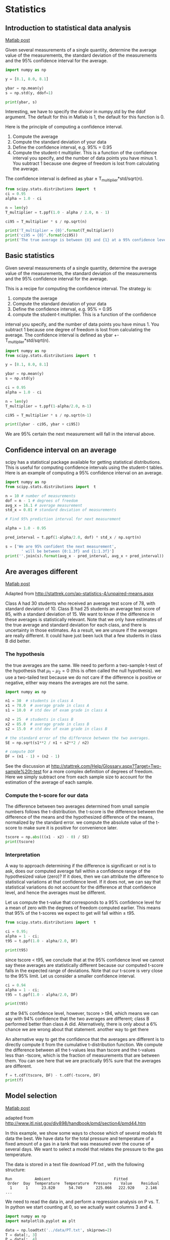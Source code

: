 * Statistics
** Introduction to statistical data analysis
   :PROPERTIES:
   :categories: statistics
   :date:     2013/02/18 09:00:00
   :last-published: 2013-02-18
   :updated:  2013/02/27 14:34:44
   :END:
[[http://matlab.cheme.cmu.edu/2011/08/27/introduction-to-statistical-data-analysis/][Matlab post]]

Given several measurements of a single quantity, determine the average value of the measurements, the standard deviation of the measurements and the 95% confidence interval for the average.

#+BEGIN_SRC jupyter-python
import numpy as np

y = [8.1, 8.0, 8.1]

ybar = np.mean(y)
s = np.std(y, ddof=1)

print(ybar, s)
#+END_SRC

#+RESULTS:
:RESULTS:
8.066666666666668 0.05773502691896237
:END:

Interesting, we have to specify the divisor in numpy.std by the ddof argument. The default for this in Matlab is 1, the default for this function is 0.

Here is the principle of computing a confidence interval.

1. Compute the average
2. Compute the standard deviation of your data
3. Define the confidence interval, e.g. 95% = 0.95
4. Compute the student-t multiplier. This is a function of the confidence
   interval you specify, and the number of data points you have minus 1. You
   subtract 1 because one degree of freedom is lost from calculating the
   average.

The confidence interval is defined as ybar ± T_multiplier*std/sqrt(n).

#+BEGIN_SRC jupyter-python
from scipy.stats.distributions import  t
ci = 0.95
alpha = 1.0 - ci

n = len(y)
T_multiplier = t.ppf(1.0 - alpha / 2.0, n - 1)

ci95 = T_multiplier * s / np.sqrt(n)

print('T_multiplier = {0}'.format(T_multiplier))
print('ci95 = {0}'.format(ci95))
print('The true average is between {0} and {1} at a 95% confidence level'.format(ybar - ci95, ybar + ci95))
#+END_SRC

#+RESULTS:
:RESULTS:
T_multiplier = 4.302652729911275
ci95 = 0.14342175766370865
The true average is between 7.9232449090029595 and 8.210088424330376 at a 95% confidence level
:END:


** Basic statistics
   :PROPERTIES:
   :categories: statistics
   :date:     2013/02/18 09:00:00
   :updated:  2013/02/27 14:35:05
   :END:
Given several measurements of a single quantity, determine the average value of the measurements, the standard deviation of the measurements and the 95% confidence interval for the average.

This is a recipe for computing the confidence interval. The strategy is:
1. compute the average
2. Compute the standard deviation of your data
3. Define the confidence interval, e.g. 95% = 0.95
4. compute the student-t multiplier. This is a function of the confidence
interval you specify, and the number of data points you have minus 1. You
subtract 1 because one degree of freedom is lost from calculating the
average. The confidence interval is defined as
ybar +- T_multiplier*std/sqrt(n).

#+BEGIN_SRC python
import numpy as np
from scipy.stats.distributions import  t

y = [8.1, 8.0, 8.1]

ybar = np.mean(y)
s = np.std(y)

ci = 0.95
alpha = 1.0 - ci

n = len(y)
T_multiplier = t.ppf(1-alpha/2.0, n-1)

ci95 = T_multiplier * s / np.sqrt(n-1)

print([ybar - ci95, ybar + ci95])
#+END_SRC

#+RESULTS:
: [7.9232449090029595, 8.210088424330376]

We are 95% certain the next measurement will fall in the interval above.

** Confidence interval on an average
   :PROPERTIES:
   :categories: statistics
   :date:     2013/02/10 09:00:00
   :updated:  2013/04/09 08:54:05
   :END:

scipy has a statistical package available for getting statistical distributions. This is useful for computing confidence intervals using the student-t tables. Here is an example of computing a 95% confidence interval on an average.

#+BEGIN_SRC jupyter-python
import numpy as np
from scipy.stats.distributions import  t

n = 10 # number of measurements
dof = n - 1 # degrees of freedom
avg_x = 16.1 # average measurement
std_x = 0.01 # standard deviation of measurements

# Find 95% prediction interval for next measurement

alpha = 1.0 - 0.95

pred_interval = t.ppf(1-alpha/2.0, dof) * std_x / np.sqrt(n)

s = ['We are 95% confident the next measurement',
       ' will be between {0:1.3f} and {1:1.3f}']
print(''.join(s).format(avg_x - pred_interval, avg_x + pred_interval))
#+END_SRC

#+RESULTS:
:RESULTS:
We are 95% confident the next measurement will be between 16.093 and 16.107
:END:

** Are averages different
   :PROPERTIES:
   :categories: data analysis, statistics
   :date:     2013/02/18 09:00:00
   :updated:  2013/02/27 14:35:49
   :END:
[[http://matlab.cheme.cmu.edu/2012/01/28/are-two-averages-different/][Matlab post]]

Adapted from http://stattrek.com/ap-statistics-4/unpaired-means.aspx

Class A had 30 students who received an average test score of 78, with standard deviation of 10. Class B had 25 students an average test score of 85, with a standard deviation of 15. We want to know if the difference in these averages is statistically relevant. Note that we only have estimates of the true average and standard deviation for each class, and there is uncertainty in those estimates. As a result, we are unsure if the averages are really different. It could have just been luck that a few students in class B did better.

*** The hypothesis

the true averages are the same. We need to perform a two-sample t-test of the hypothesis that $\mu_1 - \mu_2 = 0$ (this is often called the null hypothesis). we use a two-tailed test because we do not care if the difference is positive or negative, either way means the averages are not the same.

#+BEGIN_SRC jupyter-python
import numpy as np

n1 = 30  # students in class A
x1 = 78.0  # average grade in class A
s1 = 10.0  # std dev of exam grade in class A

n2 = 25  # students in class B
x2 = 85.0  # average grade in class B
s2 = 15.0  # std dev of exam grade in class B

# the standard error of the difference between the two averages.
SE = np.sqrt(s1**2 / n1 + s2**2 / n2)

# compute DOF
DF = (n1 - 1) + (n2 - 1)
#+END_SRC

#+RESULTS:

See the discussion at http://stattrek.com/Help/Glossary.aspx?Target=Two-sample%20t-test for a more complex definition of degrees of freedom. Here we simply subtract one from each sample size to account for the estimation of the average of each sample.


*** Compute the t-score for our data

The difference between two averages determined from small sample numbers follows the t-distribution. the t-score is the difference between the difference of the means and the hypothesized difference of the means, normalized by the standard error. we compute the absolute value of the t-score to make sure it is positive for convenience later.

#+BEGIN_SRC jupyter-python
tscore = np.abs(((x1 - x2) - 0) / SE)
print(tscore)
#+END_SRC

#+RESULTS:
:RESULTS:
1.9932317910802477
:END:

*** Interpretation

A way to approach determining if the difference is significant or not is to ask, does our computed average fall within a confidence range of the hypothesized value (zero)? If it does, then we can attribute the difference to statistical variations at that confidence level. If it does not, we can say that statistical variations do not account for the difference at that confidence level, and hence the averages must be different.

Let us compute the t-value that corresponds to a 95% confidence level for a mean of zero with the degrees of freedom computed earlier. This means that 95% of the t-scores we expect to get will fall within ± t95.

#+BEGIN_SRC jupyter-python
from scipy.stats.distributions import  t

ci = 0.95;
alpha = 1 - ci;
t95 = t.ppf(1.0 - alpha/2.0, DF)

print(t95)
#+END_SRC

#+RESULTS:
:RESULTS:
2.0057459935369497
:END:

since tscore < t95, we conclude that at the 95% confidence level we cannot say these averages are statistically different because our computed t-score falls in the expected range of deviations. Note that our t-score is very close to the 95% limit. Let us consider a smaller confidence interval.

#+BEGIN_SRC jupyter-python
ci = 0.94
alpha = 1 - ci;
t95 = t.ppf(1.0 - alpha/2.0, DF)

print(t95)
#+END_SRC

#+RESULTS:
:RESULTS:
1.9219136418080454
:END:

at the 94% confidence level, however, tscore > t94, which means we can say with 94% confidence that the two averages are different; class B performed better than class A did. Alternatively, there is only about a 6% chance we are wrong about that statement.
another way to get there

An alternative way to get the confidence that the averages are different is to directly compute it from the cumulative t-distribution function. We compute the difference between all the t-values less than tscore and the t-values less than -tscore, which is the fraction of measurements that are between them. You can see here that we are practically 95% sure that the averages are different.

#+BEGIN_SRC jupyter-python
f = t.cdf(tscore, DF) - t.cdf(-tscore, DF)
print(f)
#+END_SRC

#+RESULTS:
:RESULTS:
0.9486050757322071
:END:

** Model selection
   :PROPERTIES:
   :categories: statistics, data analysis
   :date:     2013/02/18 09:00:00
   :updated:  2013/03/06 16:36:13
   :END:
[[http://matlab.cheme.cmu.edu/2011/10/01/model-selection/][Matlab post]]

adapted from http://www.itl.nist.gov/div898/handbook/pmd/section4/pmd44.htm

In this example, we show some ways to choose which of several models fit data the best. We have data for the total pressure and temperature of a fixed amount of a gas in a tank that was measured over the course of several days. We want to select a model that relates the pressure to the gas temperature.

The data is stored in a text file download PT.txt , with the following structure:

#+BEGIN_EXAMPLE
Run          Ambient                            Fitted
 Order  Day  Temperature  Temperature  Pressure    Value    Residual
  1      1      23.820      54.749      225.066   222.920     2.146
...
#+END_EXAMPLE

We need to read the data in, and perform a regression analysis on P vs. T. In python we start counting at 0, so we actually want columns 3 and 4.

#+BEGIN_SRC jupyter-python
import numpy as np
import matplotlib.pyplot as plt

data = np.loadtxt('../data/PT.txt', skiprows=2)
T = data[:, 3]
P = data[:, 4]

plt.plot(T, P, 'k.')
plt.xlabel('Temperature')
plt.ylabel('Pressure');
#+END_SRC

#+RESULTS:
:RESULTS:
[[file:./.ob-jupyter/748ddebe1bee870ae2f0074b6167693f3fbc7414.png]]
:END:

It appears the data is roughly linear, and we know from the ideal gas law that PV = nRT, or P = nR/V*T, which says P should be linearly correlated with V. Note that the temperature data is in degC, not in K, so it is not expected that P=0 at T = 0. We will use linear algebra to compute the line coefficients.

#+BEGIN_SRC jupyter-python
A = np.vstack([T**0, T]).T
b = P

x, res, rank, s = np.linalg.lstsq(A, b, rcond=None)
intercept, slope = x
print('b, m =', intercept, slope)

n = len(b)
k = len(x)

sigma2 = np.sum((b - np.dot(A,x))**2) / (n - k)

C = sigma2 * np.linalg.inv(np.dot(A.T, A))
se = np.sqrt(np.diag(C))

from scipy.stats.distributions import  t
alpha = 0.05

sT = t.ppf(1-alpha/2., n - k) # student T multiplier
CI = sT * se

print('CI = ',CI)
for beta, ci in zip(x, CI):
    print('[{0} {1}]'.format(beta - ci, beta + ci))
#+END_SRC

#+RESULTS:
:RESULTS:
b, m = 7.748997392381674 3.930140438240262
CI =  [4.76511545 0.1026405 ]
[2.9838819463763846 12.514112838386964]
[3.8274999407885466 4.032780935691977]
:END:

The confidence interval on the intercept is large, but it does not contain zero at the 95% confidence level.

The R^2 value accounts roughly for the fraction of variation in the data that can be described by the model. Hence, a value close to one means nearly all the variations are described by the model, except for random variations.

#+BEGIN_SRC jupyter-python
ybar = np.mean(P)
SStot = np.sum((P - ybar)**2)
SSerr = np.sum((P - np.dot(A, x))**2)
R2 = 1 - SSerr/SStot
print(R2)
#+END_SRC

#+RESULTS:
:RESULTS:
0.9937154117977646
:END:

#+BEGIN_SRC jupyter-python
plt.figure(); plt.clf()
plt.plot(T, P, 'k.', T, np.dot(A, x), 'b-')
plt.xlabel('Temperature')
plt.ylabel('Pressure')
plt.title('R^2 = {0:1.3f}'.format(R2));
#+END_SRC

#+RESULTS:
:RESULTS:
[[file:./.ob-jupyter/090bfc864cfae1b2ff699b8b0487b13de74f9132.png]]
:END:


The fit looks good, and R^2 is near one, but is it a good model? There are a few ways to examine this. We want to make sure that there are no systematic trends in the errors between the fit and the data, and we want to make sure there are not hidden correlations with other variables. The residuals are the error between the fit and the data. The residuals should not show any patterns when plotted against any variables, and they do not in this case.

#+BEGIN_SRC jupyter-python
residuals = P - np.dot(A, x)

f, (ax1, ax2, ax3) = plt.subplots(3)

ax1.plot(T,residuals,'ko')
ax1.set_xlabel('Temperature')

run_order = data[:, 0]
ax2.plot(run_order, residuals,'ko ')
ax2.set_xlabel('run order')

ambientT = data[:, 2]
ax3.plot(ambientT, residuals,'ko')
ax3.set_xlabel('ambient temperature')

plt.tight_layout(); # make sure plots do not overlap
#+END_SRC

#+RESULTS:
:RESULTS:
[[file:./.ob-jupyter/6af9c3b9279419d5536fe8b1548f9b8b49a8baa8.png]]
:END:



There may be some correlations in the residuals with the run order. That could indicate an experimental source of error.

We assume all the errors are uncorrelated with each other. We can use a lag plot to assess this, where we plot residual[i] vs residual[i-1], i.e. we look for correlations between adjacent residuals. This plot should look random, with no correlations if the model is good.

#+BEGIN_SRC jupyter-python
plt.figure(); plt.clf()
plt.plot(residuals[1:-1], residuals[0:-2],'ko')
plt.xlabel('residual[i]')
plt.ylabel('residual[i-1]');
#+END_SRC

#+RESULTS:
:RESULTS:
[[file:./.ob-jupyter/c5a41a7c568a865821bf0e453e7c47859e7dd3c6.png]]
:END:

It is hard to argue there is any correlation here.

Lets consider a quadratic model instead.

#+BEGIN_SRC jupyter-python
A = np.vstack([T**0, T, T**2]).T
b = P;

x, res, rank, s = np.linalg.lstsq(A, b, rcond=None)
print(x)

n = len(b)
k = len(x)

sigma2 = np.sum((b - np.dot(A,x))**2) / (n - k)

C = sigma2 * np.linalg.inv(np.dot(A.T, A))
se = np.sqrt(np.diag(C))

from scipy.stats.distributions import  t
alpha = 0.05

sT = t.ppf(1-alpha/2., n - k) # student T multiplier
CI = sT * se

print('CI = ',CI)
for beta, ci in zip(x, CI):
    print('[{0} {1}]'.format(beta - ci, beta + ci))


ybar = np.mean(P)
SStot = np.sum((P - ybar)**2)
SSerr = np.sum((P - np.dot(A,x))**2)
R2 = 1 - SSerr/SStot
print('R^2 = {0}'.format(R2))
#+END_SRC

#+RESULTS:
:RESULTS:
[9.00353031e+00 3.86669879e+00 7.26244301e-04]
CI =  [1.38030344e+01 6.62100654e-01 7.48516727e-03]
[-4.799504121233703 22.806564732889672]
[3.204598136807022 4.52879944409127]
[-0.006758922969065006 0.008211411570351112]
R^2 = 0.9937219694072356
:END:

You can see that the confidence interval on the constant and T^2 term includes zero. That is a good indication this additional parameter is not significant. You can see also that the R^2 value is not better than the one from a linear fit,  so adding a parameter does not increase the goodness of fit. This is an example of overfitting the data. Since the constant in this model is apparently not significant, let us consider the simplest model with a fixed intercept of zero.

Let us consider a model with intercept = 0, P = alpha*T.

#+BEGIN_SRC jupyter-python
A = np.vstack([T]).T
b = P;

x, res, rank, s = np.linalg.lstsq(A, b, rcond=None)

n = len(b)
k = len(x)

sigma2 = np.sum((b - np.dot(A,x))**2) / (n - k)

C = sigma2 * np.linalg.inv(np.dot(A.T, A))
se = np.sqrt(np.diag(C))

from scipy.stats.distributions import  t
alpha = 0.05

sT = t.ppf(1-alpha/2.0, n - k) # student T multiplier
CI = sT * se

for beta, ci in zip(x, CI):
    print('[{0} {1}]'.format(beta - ci, beta + ci))

plt.figure()
plt.plot(T, P, 'k. ', T, np.dot(A, x))
plt.xlabel('Temperature')
plt.ylabel('Pressure')
plt.legend(['data', 'fit'])

ybar = np.mean(P)
SStot = np.sum((P - ybar)**2)
SSerr = np.sum((P - np.dot(A,x))**2)
R2 = 1 - SSerr/SStot
plt.title('R^2 = {0:1.3f}'.format(R2));
#+END_SRC

#+RESULTS:
:RESULTS:
[4.056801244949384 4.123083498991817]
[[file:./.ob-jupyter/5a9156e5eca1cb16f778f80c841be678fa0b9bea.png]]
:END:

The fit is visually still pretty good, and the R^2 value is only slightly worse. Let us examine the residuals again.


#+BEGIN_SRC jupyter-python
residuals = P - np.dot(A,x)

plt.figure()
plt.plot(T,residuals,'ko')
plt.xlabel('Temperature')
plt.ylabel('residuals');
#+END_SRC

#+RESULTS:
:RESULTS:
[[file:./.ob-jupyter/94d53545558b1e1ae84fa01de546aaead26b201c.png]]
:END:


You can see a slight trend of decreasing value of the residuals as the Temperature increases. This may indicate a deficiency in the model with no intercept. For the ideal gas law in degC: $PV = nR(T+273)$ or $P = nR/V*T + 273*nR/V$, so the intercept is expected to be non-zero in this case. Specifically, we expect the intercept to be 273*R*n/V. Since the molar density of a gas is pretty small, the intercept may be close to, but not equal to zero. That is why the fit still looks ok, but is not as good as letting the intercept be a fitting parameter. That is an example of the deficiency in our model.

In the end, it is hard to justify a model more complex than a line in this case.

** Numerical propagation of errors
   :PROPERTIES:
   :categories: statistics
   :date:     2013/02/16 09:00:00
   :updated:  2013/03/07 08:46:42
   :END:
[[http://matlab.cheme.cmu.edu/2011/09/05/numerical-propogation-of-errors/][Matlab post]]

Propagation of errors is essential to understanding how the uncertainty in a parameter affects computations that use that parameter. The uncertainty propagates by a set of rules into your solution. These rules are not easy to remember, or apply to complicated situations, and are only approximate for equations that are nonlinear in the parameters.

We will use a Monte Carlo simulation to illustrate error propagation. The idea is to generate a distribution of possible parameter values, and to evaluate your equation for each parameter value. Then, we perform statistical analysis on the results to determine the standard error of the results.

We will assume all parameters are defined by a normal distribution with known mean and standard deviation.

*** Addition and subtraction

#+BEGIN_SRC jupyter-python
import numpy as np
import matplotlib.pyplot as plt

N = int(1e4) # number of samples of parameters

A_mu = 2.5; A_sigma = 0.4
B_mu = 4.1; B_sigma = 0.3

A = np.random.normal(A_mu, A_sigma, size=N)
B = np.random.normal(B_mu, B_sigma, size=N)

p = A + B
m = A - B

plt.hist(p)
plt.show()

print(np.std(p))
print(np.std(m))

print(np.sqrt(A_sigma**2 + B_sigma**2)) # the analytical std dev
#+END_SRC

#+RESULTS:
:RESULTS:
[[file:./.ob-jupyter/47f63f6e6281ae6c91069819f57746cbb3ea1277.png]]
0.49885405326820065
0.4933724538568141
0.5
:END:

*** Multiplication

#+BEGIN_SRC jupyter-python
F_mu = 25.0; F_sigma = 1;
x_mu = 6.4; x_sigma = 0.4;

F = np.random.normal(F_mu, F_sigma, size=N)
x = np.random.normal(x_mu, x_sigma, size=N)

t = F * x
print(np.std(t))
print(np.sqrt((F_sigma / F_mu)**2 + (x_sigma / x_mu)**2) * F_mu * x_mu)
#+END_SRC

#+RESULTS:
:RESULTS:
11.97611012959486
11.872657663724665
:END:

*** Division

This is really like multiplication: F / x = F * (1 / x).

#+BEGIN_SRC jupyter-python
d = F / x
print(np.std(d))
print(np.sqrt((F_sigma / F_mu)**2 + (x_sigma / x_mu)**2) * F_mu / x_mu)
#+END_SRC

#+RESULTS:
:RESULTS:
0.2946836349182175
0.2898598062432779
:END:

*** exponents

This rule is different than multiplication (A^2 = A*A) because in the previous examples we assumed the errors in A and B for A*B were uncorrelated. in A*A, the errors are not uncorrelated, so there is a different rule for error propagation.

#+BEGIN_SRC jupyter-python
t_mu = 2.03; t_sigma = 0.01*t_mu; # 1% error
A_mu = 16.07; A_sigma = 0.06;

t = np.random.normal(t_mu, t_sigma, size=(1, N))
A = np.random.normal(A_mu, A_sigma, size=(1, N))

# Compute t^5 and sqrt(A) with error propagation
print(np.std(t**5))
print((5 * t_sigma / t_mu) * t_mu**5)
#+END_SRC

#+RESULTS:
:RESULTS:
1.7214867120747976
1.7236544062149992
:END:

#+BEGIN_SRC jupyter-python
print(np.std(np.sqrt(A)))
print(1.0 / 2.0 * A_sigma / A_mu * np.sqrt(A_mu))
#+END_SRC

#+RESULTS:
:RESULTS:
0.007467599321337445
0.007483647387490024
:END:

*** the chain rule in error propagation

let v = v0 + a*t, with uncertainties in vo,a and t

#+BEGIN_SRC jupyter-python
vo_mu = 1.2; vo_sigma = 0.02;
a_mu = 3.0;  a_sigma  = 0.3;
t_mu = 12.0; t_sigma  = 0.12;

vo = np.random.normal(vo_mu, vo_sigma, (1, N))
a = np.random.normal(a_mu, a_sigma, (1, N))
t = np.random.normal(t_mu, t_sigma, (1, N))

v = vo + a*t

print(np.std(v))
print(np.sqrt(vo_sigma**2 + t_mu**2 * a_sigma**2 + a_mu**2 * t_sigma**2))
#+END_SRC

#+RESULTS:
:RESULTS:
3.610358478273995
3.6180105030251086
:END:

*** Summary
    :PROPERTIES:
    :date:     2013-02-16
    :last-published: 2013-02-16
    :END:

You can numerically perform error propagation analysis if you know the underlying distribution of errors on the parameters in your equations. One benefit of the numerical propagation is you do not have to remember the error propagation rules, and you directly look at the distribution in nonlinear cases. Some limitations of this approach include

    1. You have to know the distribution of the errors in the parameters
    2. You have to assume the errors in parameters are uncorrelated.

** Another approach to error propagation
   :PROPERTIES:
   :categories: statistics
   :date:     2013/03/07 09:26:06
   :updated:  2013/04/23 21:28:24
   :END:

In the previous section we examined an analytical approach to error propagation, and a simulation based approach. There is another approach to error propagation, using the uncertainties module (https://pypi.python.org/pypi/uncertainties/). You have to install this package, e.g. =pip install uncertainties=. After that, the module provides new classes of numbers and functions that incorporate uncertainty and propagate the uncertainty through the functions. In the examples that follow, we repeat the calculations from the previous section using the uncertainties module.

_Addition and subtraction_
#+BEGIN_SRC jupyter-python
import uncertainties as u

A = u.ufloat(2.5, 0.4)
B = u.ufloat(4.1, 0.3)
print(A + B)
print(A - B)
#+END_SRC

#+RESULTS:
:RESULTS:
6.6+/-0.5
-1.6+/-0.5
:END:

_Multiplication and division_
#+BEGIN_SRC jupyter-python
F = u.ufloat(25, 1)
x = u.ufloat(6.4, 0.4)

t = F * x
print(t)

d = F / x
print(d)
#+END_SRC

#+RESULTS:
:RESULTS:
160+/-12
3.91+/-0.29
:END:

_Exponentiation_
#+BEGIN_SRC jupyter-python
t = u.ufloat(2.03, 0.0203)
print(t**5)

from uncertainties.umath import sqrt
A = u.ufloat(16.07, 0.06)
print(sqrt(A))
# print np.sqrt(A) # this does not work

from uncertainties import unumpy as unp
print(unp.sqrt(A))
#+END_SRC

#+RESULTS:
:RESULTS:
34.5+/-1.7
4.009+/-0.007
4.009+/-0.007
:END:

Note in the last example, we had to either import a function from uncertainties.umath or import a special version of numpy that handles uncertainty. This may be a limitation of the uncertainties package as not all functions in arbitrary modules can be covered. Note, however, that you can wrap a function to make it handle uncertainty like this.

#+BEGIN_SRC jupyter-python
import numpy as np

wrapped_sqrt = u.wrap(np.sqrt)
print(wrapped_sqrt(A))
#+END_SRC

#+RESULTS:
:RESULTS:
4.009+/-0.007
:END:

_Propagation of errors in an integral_

#+BEGIN_SRC jupyter-python
import numpy as np
import uncertainties as u

x = np.array([u.ufloat(1, 0.01),
              u.ufloat(2, 0.1),
              u.ufloat(3, 0.1)])

y = 2 * x

print(np.trapz(x, y))
#+END_SRC
#+RESULTS:
:RESULTS:
8.0+/-0.6
:END:

_Chain rule in error propagation_
#+BEGIN_SRC jupyter-python
v0 = u.ufloat(1.2, 0.02)
a = u.ufloat(3.0, 0.3)
t = u.ufloat(12.0, 0.12)

v = v0 + a * t
print(v)
#+END_SRC

#+RESULTS:
:RESULTS:
37+/-4
:END:

_A real example?_

This is what I would setup for a real working example. I got a note from the author of the uncertainties package explaining how to do this. The idea is to create a function that returns a float, when everything is given as a float. Then, we wrap the fsolve call, and finally wrap the wrapped fsolve call!

- Step 1. Write the function to solve with arguments for all unitted quantities. This function may be called with uncertainties, or with floats.

- Step 2. Wrap the call to fsolve in a function that takes all the parameters as arguments, and that returns the solution.

- Step 3. Use uncertainties.wrap to wrap the function in Step 2 to get the answer with uncertainties.

Here is the code that does work:
#+BEGIN_SRC jupyter-python
import uncertainties as u
from scipy.optimize import fsolve

Fa0 = u.ufloat(5.0, 0.05)
v0 = u.ufloat(10., 0.1)

V = u.ufloat(66000.0, 100.0)  # reactor volume L^3
k = u.ufloat(3.0, 0.2)      # rate constant L/mol/h

# Step 1
def func(Ca, v0, k, Fa0, V):
    "Mole balance for a CSTR. Solve this equation for func(Ca)=0"
    Fa = v0 * Ca     # exit molar flow of A
    ra = -k * Ca**2  # rate of reaction of A L/mol/h
    return Fa0 - Fa + V * ra

# Step 2
def Ca_solve(v0, k, Fa0, V):
    'wrap fsolve to pass parameters as float or units'
    # this line is a little fragile. You must put [0] at the end or
    # you get the NotImplemented result
    guess = 0.1 * Fa0 / v0
    sol = fsolve(func, guess, args=(v0, k, Fa0, V))[0]
    return sol

# Step 3
print(u.wrap(Ca_solve)(v0, k, Fa0, V))
#+END_SRC

#+RESULTS:
:RESULTS:
0.00500+/-0.00017
:END:

It would take some practice to get used to this, but the payoff is that you have an "automatic" error propagation method.

Being ever the skeptic, let us compare the result above to the Monte Carlo approach to error estimation below.

#+BEGIN_SRC jupyter-python
import numpy as np
from scipy.optimize import fsolve

N = 10000
Fa0 = np.random.normal(5, 0.05, (1, N))
v0 = np.random.normal(10.0, 0.1, (1, N))
V =  np.random.normal(66000, 100, (1,N))
k = np.random.normal(3.0, 0.2, (1, N))

SOL = np.zeros((1, N))

for i in range(N):
    def func(Ca):
        return Fa0[0,i] - v0[0,i] * Ca + V[0,i] * (-k[0,i] * Ca**2)
    SOL[0,i] = fsolve(func, 0.1 * Fa0[0,i] / v0[0,i])[0]

print('Ca(exit) = {0}+/-{1}'.format(np.mean(SOL), np.std(SOL)))
#+END_SRC

#+RESULTS:
:RESULTS:
Ca(exit) = 0.0050096006167057215+/-0.00016956660289728275
:END:

I am pretty content those are the same!

*** Summary
    :PROPERTIES:
    :date:     2013/04/23 21:23:36
    :updated:  2013/04/23 21:23:36
    :END:
The uncertainties module is pretty amazing. It automatically propagates errors through a pretty broad range of computations. It is a little tricky for third-party packages, but it seems doable.

Read more about the package at http://pythonhosted.org/uncertainties/index.html.

** Random thoughts
   :PROPERTIES:
   :categories: math, statistics
   :date:     2013/02/18 09:00:00
   :last-published: 2013-02-18
   :updated:  2013/03/07 08:46:35
   :END:
[[http://matlab.cheme.cmu.edu/2011/09/04/random-thoughts/][Matlab post]]

Random numbers are used in a variety of simulation methods, most notably Monte Carlo simulations. In another later example, we will see how we can use random numbers for error propagation analysis. First, we discuss two types of pseudorandom numbers we can use in python: uniformly distributed and normally distributed numbers.

Say you are the gambling type, and bet your friend $5 the next random number will be greater than 0.49. Let us ask Python to roll the random number generator for us.

#+BEGIN_SRC jupyter-python
import numpy as np

n = np.random.uniform()
print('n = {0}'.format(n))

if n > 0.49:
    print('You win!')
else:
    print('you lose.')
#+END_SRC

#+RESULTS:
:RESULTS:
n = 0.157492981621554
you lose.
:END:

The odds of you winning the last bet are slightly stacked in your favor. There is only a 49% chance your friend wins, but a 51% chance that you win. Lets play the game a lot of times times and see how many times you win, and your friend wins. First, lets generate a bunch of numbers and look at the distribution with a histogram.

#+BEGIN_SRC jupyter-python
import numpy as np

N = 10000
games = np.random.uniform(size=N)

wins = np.sum(games > 0.49)
losses = N - wins

print('You won {0} times ({1:%})'.format(wins, float(wins) / N))

import matplotlib.pyplot as plt
count, bins, ignored = plt.hist(games);
#+END_SRC

#+RESULTS:
:RESULTS:
You won 4998 times (49.980000%)
[[file:./.ob-jupyter/2db55729086756e37caa96e4dbe16c6dcf87ffa2.png]]
:END:


As you can see you win slightly more than you lost.

It is possible to get random integers. Here are a few examples of getting a random integer between 1 and 100. You might do this to get random indices of a list, for example.

#+BEGIN_SRC jupyter-python
import numpy as np

print(np.random.randint(1, 100))
print(np.random.randint(1, 100, 3))
print(np.random.randint(1, 100, (2, 2)))
#+END_SRC

#+RESULTS:
:RESULTS:
67
[55 89 10]
[[56 63]
 [21 52]]
:END:

The normal distribution is defined by $f(x)=\frac{1}{\sqrt{2\pi \sigma^2}} \exp (-\frac{(x-\mu)^2}{2\sigma^2})$ where $\mu$ is the mean value, and $\sigma$ is the standard deviation. In the standard distribution, $\mu=0$ and $\sigma=1$.

#+BEGIN_SRC jupyter-python
import numpy as np

mu = 1
sigma = 0.5
print(np.random.normal(mu, sigma))
print(np.random.normal(mu, sigma, 2))
#+END_SRC

#+RESULTS:
:RESULTS:
1.0375048431520315
[0.54713224 0.57680316]
:END:

Let us compare the sampled distribution to the analytical distribution. We generate a large set of samples, and calculate the probability of getting each value using the matplotlib.pyplot.hist command.

#+BEGIN_SRC jupyter-python
import numpy as np
import matplotlib.pyplot as plt

mu = 0; sigma = 1

N = 5000
samples = np.random.normal(mu, sigma, N)

counts, bins, ignored = plt.hist(samples, 50, density=True)

plt.plot(bins, 1.0/np.sqrt(2 * np.pi * sigma**2)*np.exp(-((bins - mu)**2)/(2*sigma**2)));
#+END_SRC

#+RESULTS:
:RESULTS:
[[file:./.ob-jupyter/ab3d0515dee2b590bd21e79aa7bbe3410cf2331b.png]]
:END:


What fraction of points lie between plus and minus one standard deviation of the mean?

samples >= mu-sigma will return a vector of ones where the inequality is true, and zeros where it is not. (samples >= mu-sigma) & (samples <= mu+sigma) will return a vector of ones where there is a one in both vectors, and a zero where there is not. In other words, a vector where both inequalities are true. Finally, we can sum the vector to get the number of elements where the two inequalities are true, and finally normalize by the total number of samples to get the fraction of samples that are greater than -sigma and less than sigma.

#+BEGIN_SRC jupyter-python
import numpy as np
import matplotlib.pyplot as plt

mu = 0; sigma = 1

N = 5000
samples = np.random.normal(mu, sigma, N)

a = np.sum((samples >= (mu - sigma)) & (samples <= (mu + sigma))) / float(N)
b = np.sum((samples >= (mu - 2*sigma)) & (samples <= (mu + 2*sigma))) / float(N)
print('{0:%} of samples are within +- standard deviations of the mean'.format(a))
print('{0:%} of samples are within +- 2standard deviations of the mean'.format(b))
#+END_SRC

#+RESULTS:
:RESULTS:
67.880000% of samples are within +- standard deviations of the mean
95.660000% of samples are within +- 2standard deviations of the mean
:END:

*** Summary

We only considered the numpy.random functions here, and not all of them. There are many distributions of random numbers to choose from. There are also random numbers in the python random module. Remember these are only [[http://en.wikipedia.org/wiki/Pseudorandom_number_generator][pseudorandom]] numbers, but they are still useful for many applications.
